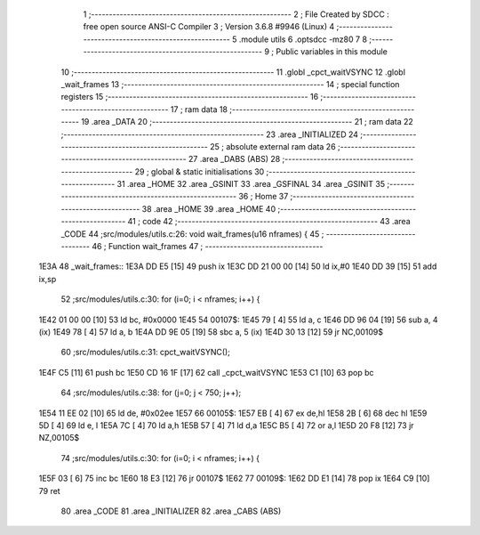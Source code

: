                               1 ;--------------------------------------------------------
                              2 ; File Created by SDCC : free open source ANSI-C Compiler
                              3 ; Version 3.6.8 #9946 (Linux)
                              4 ;--------------------------------------------------------
                              5 	.module utils
                              6 	.optsdcc -mz80
                              7 	
                              8 ;--------------------------------------------------------
                              9 ; Public variables in this module
                             10 ;--------------------------------------------------------
                             11 	.globl _cpct_waitVSYNC
                             12 	.globl _wait_frames
                             13 ;--------------------------------------------------------
                             14 ; special function registers
                             15 ;--------------------------------------------------------
                             16 ;--------------------------------------------------------
                             17 ; ram data
                             18 ;--------------------------------------------------------
                             19 	.area _DATA
                             20 ;--------------------------------------------------------
                             21 ; ram data
                             22 ;--------------------------------------------------------
                             23 	.area _INITIALIZED
                             24 ;--------------------------------------------------------
                             25 ; absolute external ram data
                             26 ;--------------------------------------------------------
                             27 	.area _DABS (ABS)
                             28 ;--------------------------------------------------------
                             29 ; global & static initialisations
                             30 ;--------------------------------------------------------
                             31 	.area _HOME
                             32 	.area _GSINIT
                             33 	.area _GSFINAL
                             34 	.area _GSINIT
                             35 ;--------------------------------------------------------
                             36 ; Home
                             37 ;--------------------------------------------------------
                             38 	.area _HOME
                             39 	.area _HOME
                             40 ;--------------------------------------------------------
                             41 ; code
                             42 ;--------------------------------------------------------
                             43 	.area _CODE
                             44 ;src/modules/utils.c:26: void wait_frames(u16 nframes) {
                             45 ;	---------------------------------
                             46 ; Function wait_frames
                             47 ; ---------------------------------
   1E3A                      48 _wait_frames::
   1E3A DD E5         [15]   49 	push	ix
   1E3C DD 21 00 00   [14]   50 	ld	ix,#0
   1E40 DD 39         [15]   51 	add	ix,sp
                             52 ;src/modules/utils.c:30: for (i=0; i < nframes; i++) {
   1E42 01 00 00      [10]   53 	ld	bc, #0x0000
   1E45                      54 00107$:
   1E45 79            [ 4]   55 	ld	a, c
   1E46 DD 96 04      [19]   56 	sub	a, 4 (ix)
   1E49 78            [ 4]   57 	ld	a, b
   1E4A DD 9E 05      [19]   58 	sbc	a, 5 (ix)
   1E4D 30 13         [12]   59 	jr	NC,00109$
                             60 ;src/modules/utils.c:31: cpct_waitVSYNC();
   1E4F C5            [11]   61 	push	bc
   1E50 CD 16 1F      [17]   62 	call	_cpct_waitVSYNC
   1E53 C1            [10]   63 	pop	bc
                             64 ;src/modules/utils.c:38: for (j=0; j < 750; j++);
   1E54 11 EE 02      [10]   65 	ld	de, #0x02ee
   1E57                      66 00105$:
   1E57 EB            [ 4]   67 	ex	de,hl
   1E58 2B            [ 6]   68 	dec	hl
   1E59 5D            [ 4]   69 	ld	e, l
   1E5A 7C            [ 4]   70 	ld	a,h
   1E5B 57            [ 4]   71 	ld	d,a
   1E5C B5            [ 4]   72 	or	a,l
   1E5D 20 F8         [12]   73 	jr	NZ,00105$
                             74 ;src/modules/utils.c:30: for (i=0; i < nframes; i++) {
   1E5F 03            [ 6]   75 	inc	bc
   1E60 18 E3         [12]   76 	jr	00107$
   1E62                      77 00109$:
   1E62 DD E1         [14]   78 	pop	ix
   1E64 C9            [10]   79 	ret
                             80 	.area _CODE
                             81 	.area _INITIALIZER
                             82 	.area _CABS (ABS)
